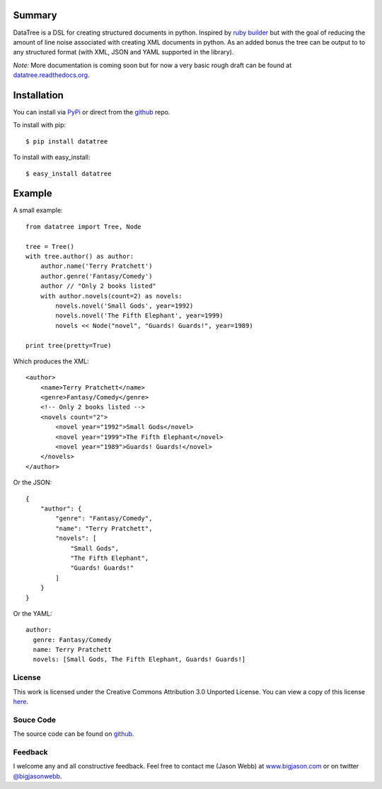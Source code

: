 -------
Summary
-------
DataTree is a DSL for creating structured documents in python. Inspired by 
`ruby builder`_ but with the goal of reducing the amount of line noise associated 
with creating XML documents in python.  As an added bonus the tree can be output
to to any structured format (with XML, JSON and YAML supported in the library).

*Note:* More documentation is coming soon but for now a very basic rough draft can be
found at `datatree.readthedocs.org <http://datatree.readthedocs.org/>`_.

------------
Installation
------------
You can install via `PyPi <http://pypi.python.org/pypi/datatree/>`_ or direct 
from the github_ repo.

To install with pip::

    $ pip install datatree

To install with easy_install::

    $ easy_install datatree

-------
Example
-------
A small example:: 

    from datatree import Tree, Node

    tree = Tree()
    with tree.author() as author:
        author.name('Terry Pratchett')
        author.genre('Fantasy/Comedy')
        author // "Only 2 books listed"
        with author.novels(count=2) as novels:
            novels.novel('Small Gods', year=1992)
            novels.novel('The Fifth Elephant', year=1999)
            novels << Node("novel", "Guards! Guards!", year=1989)

    print tree(pretty=True) 

Which produces the XML::

    <author>
        <name>Terry Pratchett</name>
        <genre>Fantasy/Comedy</genre>
        <!-- Only 2 books listed -->
        <novels count="2">
            <novel year="1992">Small Gods</novel>
            <novel year="1999">The Fifth Elephant</novel>
            <novel year="1989">Guards! Guards!</novel>
        </novels>
    </author>

Or the JSON::

    {
        "author": {
            "genre": "Fantasy/Comedy", 
            "name": "Terry Pratchett", 
            "novels": [
                "Small Gods", 
                "The Fifth Elephant", 
                "Guards! Guards!"
            ]
        }
    }

Or the YAML::

    author:
      genre: Fantasy/Comedy
      name: Terry Pratchett
      novels: [Small Gods, The Fifth Elephant, Guards! Guards!]


License
-------
This work is licensed under the Creative Commons Attribution 3.0 Unported 
License. You can view a copy of this license `here <http://creativecommons.org/licenses/by/3.0/>`_.

Souce Code
----------
The source code can be found on github_.

Feedback
--------
I welcome any and all constructive feedback.  Feel free to contact me (Jason Webb) at 
`www.bigjason.com <http://www.bigjason.com/>`_ or on twitter 
`@bigjasonwebb <http://www.twitter.com/BigJasonWebb>`_.


.. _ruby builder: http://builder.rubyforge.org/
.. _github: https://github.com/bigjason/datatree